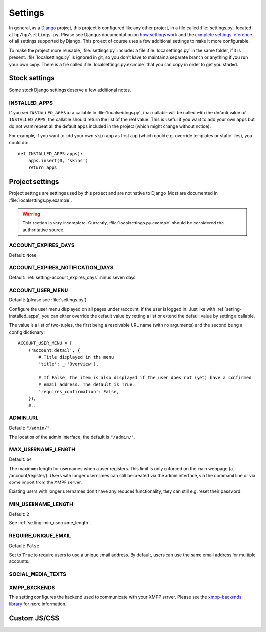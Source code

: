 ########
Settings
########

In general, as a `Django <https://www.djangoproject.com/>`_ project, this project is configured
like any other project, in a file called :file:`settings.py`, located at ``hp/hp/settings.py``.
Please see Djangos documentation on `how settings work
<https://docs.djangoproject.com/en/dev/topics/settings/>`_ and the `complete settings reference
<https://docs.djangoproject.com/en/dev/ref/settings/>`_ of all settings supported by Django. This
project of course uses a few additional settings to make it more configurable.

To make the project more reusable, :file:`settings.py` includes a file :file:`localsettings.py` in
the same folder, if it is present. :file:`localsettings.py` is ignored in git, so you don't have to
maintain a separate branch or anything if you run your own copy. There is a file called
:file:`localsettings.py.example` that you can copy in order to get you started.

**************
Stock settings
**************

Some stock Django settings deserve a few additional notes.

.. _setting-installed_apps:

INSTALLED_APPS
==============

If you set ``INSTALLED_APPS`` to a callable in :file:`localsettings.py`, that callable will be
called with the default value of ``INSTALLED_APPS``, the callable should return the list of the
real value. This is useful if you want to add your own apps but do not want repeat all the default
apps included in the project (which might change without notice).

For example, if you want to add your own ``skin`` app as first app (which could e.g. override
templates or static files), you could do::

   def INSTALLED_APPS(apps):
       apps.insert(0, 'skins')
       return apps

****************
Project settings
****************

Project settings are settings used by this project and are not native to Django. Most are
documented in :file:`localsettings.py.example`.

.. WARNING::

   This section is very incomplete. Currently, :file:`localsettings.py.example` should be
   considered the authoritative source.


.. _setting-account_expires_days:

ACCOUNT_EXPIRES_DAYS
====================

Default: ``None``

.. _setting-account_expires_notification_days:

ACCOUNT_EXPIRES_NOTIFICATION_DAYS
=================================

Default: :ref:`setting-account_expires_days` minus seven days

.. _setting-account_user_menu:

ACCOUNT_USER_MENU
=================

Default: (please see :file:`settings.py`)

Configure the user menu displayed on all pages under /account, if the user is logged in. Just like
with :ref:`setting-installed_apps`, you can either override the default value by setting a list or
extend the default value by setting a callable.

The value is a list of two-tuples, the first being a resolvable URL name (with no arguments) and
the second being a config dictionary::

   ACCOUNT_USER_MENU = [
       ('account:detail', {
           # Title displayed in the menu
           'title': _('Overview'),

           # If False, the item is also displayed if the user does not (yet) have a confirmed
           # email address. The default is True.
           'requires_confirmation': False,
       }),
       #...

.. _setting-admin_url:

ADMIN_URL
=========

Default: ``"/admin/"``

The location of the admin interface, the default is ``"/admin/"``.

.. _setting-max_username_length:

MAX_USERNAME_LENGTH
===================

Default: ``64``

The maximum length for usernames when a user registers. This limit is only enforced on the main
webpage (at /account/register/). Users with longer usernames can still be created via the admin
interface, via the command line or via some import from the XMPP server.

Existing users with longer usernames don't have any reduced functionality, they can still e.g.
reset their password.

.. _setting-min_username_length:

MIN_USERNAME_LENGTH
===================

Default: ``2``

See :ref:`setting-min_username_length`.

.. _setting-require_unique_email:

REQUIRE_UNIQUE_EMAIL
====================

Default: ``False``

Set to ``True`` to require users to use a unique email address. By default, users can use the same
email address for multiple accounts.

SOCIAL_MEDIA_TEXTS
==================

.. TODO:: List all possible social media texts to override.

XMPP_BACKENDS
=============

This setting configures the backend used to communicate with your XMPP server. Please see
the `xmpp-backends library <http://xmpp-backends.readthedocs.io/en/latest/>`_ for more information.

.. _setting-custom-js-css:

*************
Custom JS/CSS
*************


